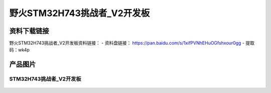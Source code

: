 
野火STM32H743挑战者_V2开发板
============================

资料下载链接
------------

野火STM32H743挑战者_V2开发板资料链接：
- 资料盘链接： https://pan.baidu.com/s/1xifPVNhEHuOGfshxour0gg
- 提取码：wk4p

产品图片
--------

STM32H743挑战者_V2开发板
~~~~~~~~~~~~~~~~~~~~~~~~

.. figure:: media/stm32f767_tiaozhanzhe_v2/stm32f767_tiaozhanzhe_v2.jpg
   :alt: STM32H743挑战者_V2开发板


